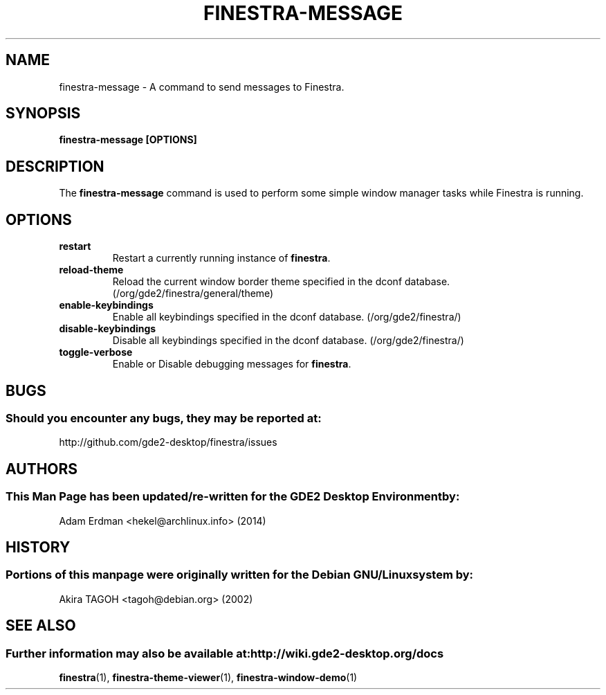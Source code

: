 .\" Man page for finestra-message.
.TH FINESTRA-MESSAGE 1 "8 February 2014" "GDE2 Desktop Environment"
.\" Please adjust this date whenever revising the manpage.
.\"
.SH "NAME"
finestra\-message \- A command to send messages to Finestra.
.SH "SYNOPSIS"
.B finestra\-message [OPTIONS]
.SH "DESCRIPTION"
The \fBfinestra\-message\fP command is used to perform some simple window manager tasks while Finestra is running.

.SH "OPTIONS"
.TP
\fBrestart\fR
Restart a currently running instance of \fBfinestra\fP.
.TP
\fBreload\-theme\fR
Reload the current window border theme specified in the dconf database. (/org/gde2/finestra/general/theme)
.TP
\fBenable\-keybindings\fR
Enable all keybindings specified in the dconf database. (/org/gde2/finestra/)
.TP
\fBdisable\-keybindings\fR
Disable all keybindings specified in the dconf database. (/org/gde2/finestra/)
.TP
\fBtoggle\-verbose\fR
Enable or Disable debugging messages for \fBfinestra\fR.

.SH "BUGS"
.SS Should you encounter any bugs, they may be reported at: 
http://github.com/gde2-desktop/finestra/issues
.SH "AUTHORS"
.SS This Man Page has been updated/re-written for the GDE2 Desktop Environment by:
Adam Erdman <hekel@archlinux.info> (2014)
.SH "HISTORY"
.SS Portions of this manpage were originally written for the Debian GNU/Linux system by:
Akira TAGOH <tagoh@debian.org> (2002)
.SH "SEE ALSO"
.SS Further information may also be available at: http://wiki.gde2-desktop.org/docs
.P
.BR finestra (1),
.BR finestra-theme-viewer (1),
.BR finestra-window-demo (1)
